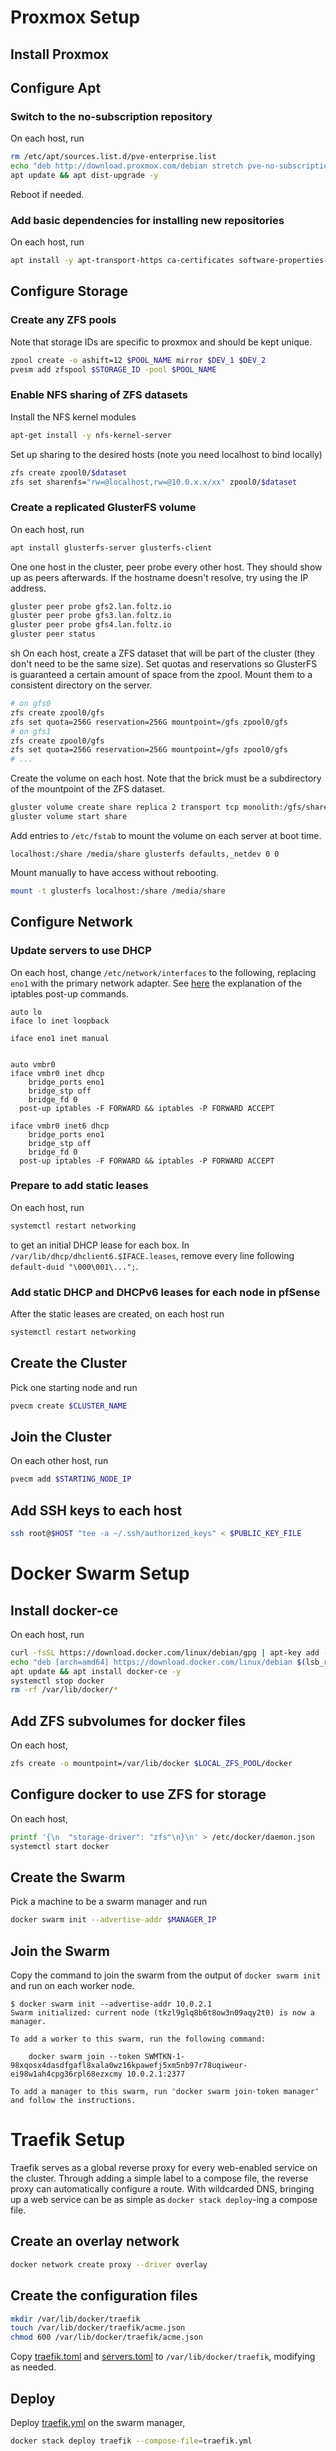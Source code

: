 * Proxmox Setup
** Install Proxmox
** Configure Apt
*** Switch to the no-subscription repository
On each host, run
#+BEGIN_SRC sh
rm /etc/apt/sources.list.d/pve-enterprise.list
echo "deb http://download.proxmox.com/debian stretch pve-no-subscription" > /etc/apt/sources.list.d/pve-no-subscription.list
apt update && apt dist-upgrade -y
#+END_SRC
Reboot if needed.
*** Add basic dependencies for installing new repositories
On each host, run
#+BEGIN_SRC sh
apt install -y apt-transport-https ca-certificates software-properties-common curl
#+END_SRC
** Configure Storage
*** Create any ZFS pools
Note that storage IDs are specific to proxmox and should be kept unique.
#+BEGIN_SRC sh
zpool create -o ashift=12 $POOL_NAME mirror $DEV_1 $DEV_2
pvesm add zfspool $STORAGE_ID -pool $POOL_NAME
#+END_SRC
*** Enable NFS sharing of ZFS datasets
Install the NFS kernel modules
#+BEGIN_SRC sh
apt-get install -y nfs-kernel-server
#+END_SRC
Set up sharing to the desired hosts (note you need localhost to bind locally)
#+BEGIN_SRC sh
zfs create zpool0/$dataset
zfs set sharenfs="rw=@localhost,rw=@10.0.x.x/xx" zpool0/$dataset
#+END_SRC
*** Create a replicated GlusterFS volume
On each host, run
#+BEGIN_SRC sh
apt install glusterfs-server glusterfs-client
#+END_SRC
One one host in the cluster, peer probe every other host. They should
show up as peers afterwards. If the hostname doesn't resolve, try
using the IP address.
#+BEGIN_SRC sh
gluster peer probe gfs2.lan.foltz.io
gluster peer probe gfs3.lan.foltz.io
gluster peer probe gfs4.lan.foltz.io
gluster peer status
#+END_SRC sh
On each host, create a ZFS dataset that will be part of the cluster
(they don't need to be the same size). Set quotas and reservations so
GlusterFS is guaranteed a certain amount of space from the zpool.
Mount them to a consistent directory on the server.
#+BEGIN_SRC sh
# on gfs0
zfs create zpool0/gfs
zfs set quota=256G reservation=256G mountpoint=/gfs zpool0/gfs
# on gfs1
zfs create zpool0/gfs
zfs set quota=256G reservation=256G mountpoint=/gfs zpool0/gfs
# ...
#+END_SRC
Create the volume on each host. Note that the brick must be a
subdirectory of the mountpoint of the ZFS dataset.
#+BEGIN_SRC sh
gluster volume create share replica 2 transport tcp monolith:/gfs/share obelisk:/gfs/share
gluster volume start share
#+END_SRC
Add entries to =/etc/fstab= to mount the volume on each server at boot time.
#+BEGIN_EXAMPLE
localhost:/share /media/share glusterfs defaults,_netdev 0 0
#+END_EXAMPLE
Mount manually to have access without rebooting.
#+BEGIN_SRC sh
mount -t glusterfs localhost:/share /media/share
#+END_SRC
** Configure Network
*** Update servers to use DHCP
On each host, change =/etc/network/interfaces= to the following, 
replacing =eno1= with the primary network adapter.
See [[https://github.com/docker/for-linux/issues/103][here]] the explanation of the iptables post-up commands.
#+BEGIN_SRC 
auto lo
iface lo inet loopback

iface eno1 inet manual


auto vmbr0
iface vmbr0 inet dhcp
	bridge_ports eno1
	bridge_stp off
	bridge_fd 0
  post-up iptables -F FORWARD && iptables -P FORWARD ACCEPT

iface vmbr0 inet6 dhcp
	bridge_ports eno1
	bridge_stp off
	bridge_fd 0
  post-up iptables -F FORWARD && iptables -P FORWARD ACCEPT
#+END_SRC
*** Prepare to add static leases
On each host, run
#+BEGIN_SRC sh
systemctl restart networking
#+END_SRC
to get an initial DHCP lease for each box. In =/var/lib/dhcp/dhclient6.$IFACE.leases=,
remove every line following =default-duid "\000\001\...";=.
*** Add static DHCP and DHCPv6 leases for each node in pfSense
After the static leases are created, on each host run
#+BEGIN_SRC sh
systemctl restart networking
#+END_SRC
** Create the Cluster
Pick one starting node and run
#+BEGIN_SRC sh
pvecm create $CLUSTER_NAME
#+END_SRC
** Join the Cluster
On each other host, run
#+BEGIN_SRC sh
pvecm add $STARTING_NODE_IP
#+END_SRC
** Add SSH keys to each host
#+BEGIN_SRC sh
ssh root@$HOST "tee -a ~/.ssh/authorized_keys" < $PUBLIC_KEY_FILE
#+END_SRC
* Docker Swarm Setup
** Install docker-ce
On each host, run
#+BEGIN_SRC sh
curl -fsSL https://download.docker.com/linux/debian/gpg | apt-key add -
echo "deb [arch=amd64] https://download.docker.com/linux/debian $(lsb_release -cs) stable" > /etc/apt/sources.list.d/docker.list
apt update && apt install docker-ce -y
systemctl stop docker
rm -rf /var/lib/docker/*
#+END_SRC
** Add ZFS subvolumes for docker files
On each host,
#+BEGIN_SRC sh
zfs create -o mountpoint=/var/lib/docker $LOCAL_ZFS_POOL/docker
#+END_SRC
** Configure docker to use ZFS for storage
On each host,
#+BEGIN_SRC sh
printf '{\n  "storage-driver": "zfs"\n}\n' > /etc/docker/daemon.json
systemctl start docker
#+END_SRC
** Create the Swarm
Pick a machine to be a swarm manager and run
#+BEGIN_SRC sh
docker swarm init --advertise-addr $MANAGER_IP
#+END_SRC
** Join the Swarm
Copy the command to join the swarm from the output of =docker swarm init=
and run on each worker node.
#+BEGIN_EXAMPLE
$ docker swarm init --advertise-addr 10.0.2.1
Swarm initialized: current node (tkzl9glq8b6t8ow3n09aqy2t0) is now a manager.

To add a worker to this swarm, run the following command:

    docker swarm join --token SWMTKN-1-98xqosx4dasdfgafl8xala0wz16kpawefj5xm5nb97r78uqiweur-ei98w1ah4cpg36rpl68ezxcmy 10.0.2.1:2377

To add a manager to this swarm, run 'docker swarm join-token manager' and follow the instructions.
#+END_EXAMPLE
* Traefik Setup
Traefik serves as a global reverse proxy for every web-enabled service
on the cluster. Through adding a simple label to a compose file, the
reverse proxy can automatically configure a route. With wildcarded
DNS, bringing up a web service can be as simple as =docker stack deploy=-ing
a compose file.
** Create an overlay network
#+BEGIN_SRC sh
docker network create proxy --driver overlay
#+END_SRC
** Create the configuration files
#+BEGIN_SRC sh
mkdir /var/lib/docker/traefik
touch /var/lib/docker/traefik/acme.json
chmod 600 /var/lib/docker/traefik/acme.json
#+END_SRC
Copy [[file:traefik/traefik.toml][traefik.toml]] and [[file:traefik/servers.toml][servers.toml]] to =/var/lib/docker/traefik=,
modifying as needed.
** Deploy
Deploy [[file:templates/traefik.yml][traefik.yml]] on the swarm manager,
#+BEGIN_SRC sh
docker stack deploy traefik --compose-file=traefik.yml
#+END_SRC
* Docker Usage
** Container Storage
For the most part, docker compose files can be used as-is. For
containers that need persistent storage, [[https://docs.docker.com/storage/bind-mounts/][bind mounts]] can be used to
mount container directories on shared storage, as detailed earlier.
Volumes can be added to a replicated directory by adding an entry
under the volumes section of the compose file,
#+BEGIN_SRC yaml
volumes:
  - /media/shared:/data
#+END_SRC
